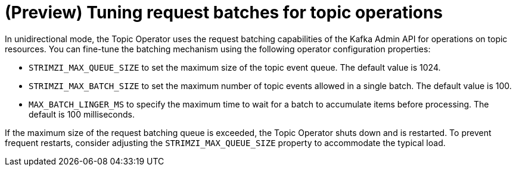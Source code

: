 // Module included in the following assemblies:
//
// assembly-using-the-topic-operator.adoc

[id='con-tuning-topic-request-batches-{context}']
= (Preview) Tuning request batches for topic operations

In unidirectional mode, the Topic Operator uses the request batching capabilities of the Kafka Admin API for operations on topic resources. 
You can fine-tune the batching mechanism using the following operator configuration properties:

* `STRIMZI_MAX_QUEUE_SIZE` to set the maximum size of the topic event queue. 
The default value is 1024.
* `STRIMZI_MAX_BATCH_SIZE` to set the maximum number of topic events allowed in a single batch. 
The default value is 100.
* `MAX_BATCH_LINGER_MS` to specify the maximum time to wait for a batch to accumulate items before processing. 
The default is 100 milliseconds. 

If the maximum size of the request batching queue is exceeded, the Topic Operator shuts down and is restarted. 
To prevent frequent restarts, consider adjusting the `STRIMZI_MAX_QUEUE_SIZE` property to accommodate the typical load.